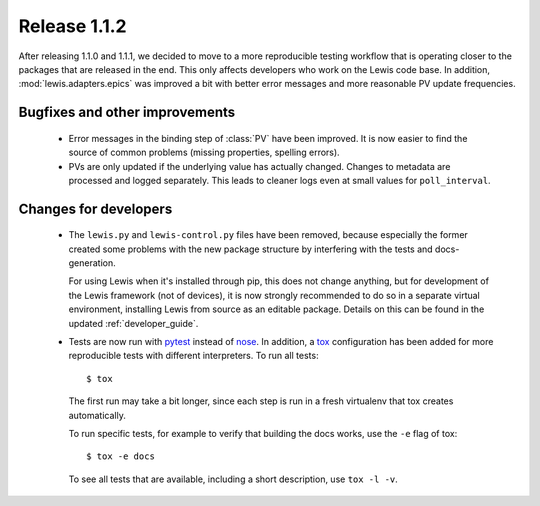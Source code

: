Release 1.1.2
=============

After releasing 1.1.0 and 1.1.1, we decided to move to a more reproducible testing workflow that
is operating closer to the packages that are released in the end. This only affects developers
who work on the Lewis code base. In addition, :mod:`lewis.adapters.epics` was improved a bit
with better error messages and more reasonable PV update frequencies.

Bugfixes and other improvements
-------------------------------
 - Error messages in the binding step of :class:`PV` have been improved. It is now easier to find
   the source of common problems (missing properties, spelling errors).
 
 - PVs are only updated if the underlying value has actually changed. Changes to metadata are processed
   and logged separately. This leads to cleaner logs even at small values for ``poll_interval``.

Changes for developers
----------------------
 - The ``lewis.py`` and ``lewis-control.py`` files have been removed, because especially the former
   created some problems with the new package structure by interfering with the tests and docs-
   generation.

   For using Lewis when it's installed through pip, this does not change anything, but for
   development of the Lewis framework (not of devices), it is now strongly recommended to do so
   in a separate virtual environment, installing Lewis from source as an editable package. Details
   on this can be found in the updated :ref:`developer_guide`.

 - Tests are now run with pytest_ instead of nose_. In addition, a tox_ configuration has been
   added for more reproducible tests with different interpreters. To run all tests:

   ::

      $ tox

   The first run may take a bit longer, since each step is run in a fresh virtualenv that tox
   creates automatically.

   To run specific tests, for example to verify that building the docs works, use the ``-e`` flag
   of tox:

   ::

      $ tox -e docs

   To see all tests that are available, including a short description, use ``tox -l -v``.


.. _pytest: https://docs.pytest.org/en/latest/
.. _nose: http://nose.readthedocs.io/en/latest/
.. _tox: https://tox.readthedocs.io/en/latest/
